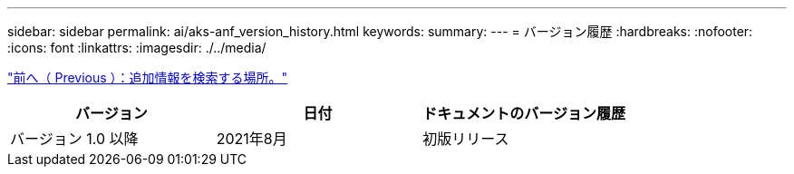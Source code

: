 ---
sidebar: sidebar 
permalink: ai/aks-anf_version_history.html 
keywords:  
summary:  
---
= バージョン履歴
:hardbreaks:
:nofooter: 
:icons: font
:linkattrs: 
:imagesdir: ./../media/


link:aks-anf_where_to_find_additional_information.html["前へ（ Previous ）：追加情報を検索する場所。"]

|===
| バージョン | 日付 | ドキュメントのバージョン履歴 


| バージョン 1.0 以降 | 2021年8月 | 初版リリース 
|===
